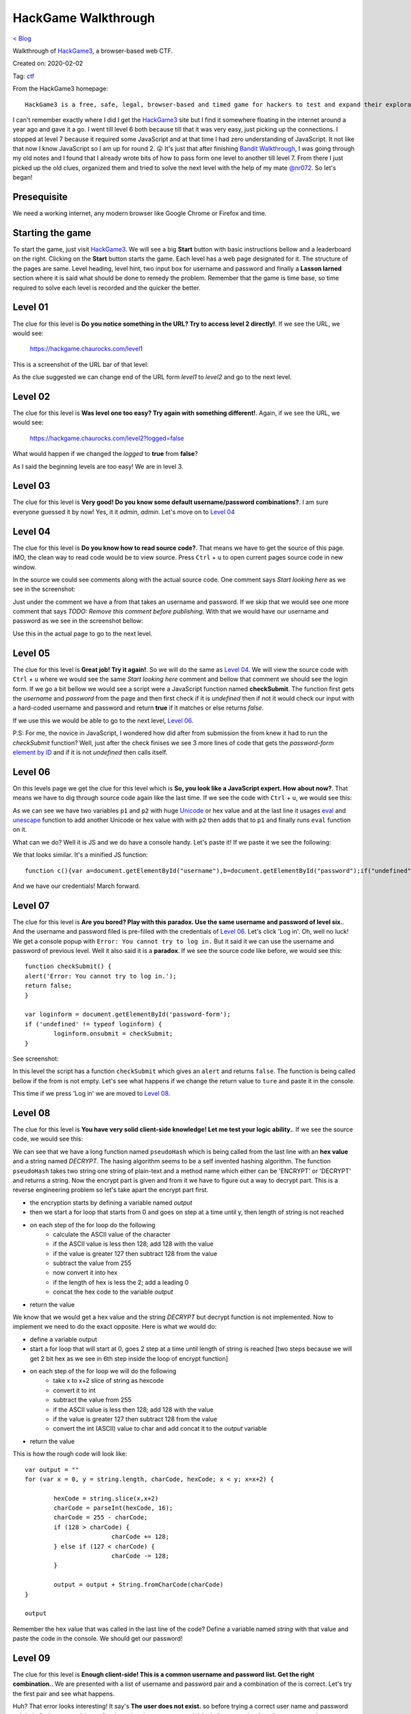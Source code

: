 HackGame Walkthrough
====================
`< Blog <../blog.html>`_

Walkthrough of `HackGame3 <https://hackgame.chaurocks.com>`_, a browser-based web CTF.

Created on: 2020-02-02

Tag: `ctf <blogs/tag_ctf.html>`_

.. role:: kbd
.. role:: strike


From the HackGame3 homepage::

    HackGame3 is a free, safe, legal, browser-based and timed game for hackers to test and expand their exploration skills.

I can't remember exactly where I did I get the `HackGame3`_ site but I find it somewhere floating in the internet around a year ago and gave it a go. I went till level 6 both because till that it was very easy, just picking up the connections. I stopped at level 7 because it required some JavaScript and at that time I had zero understanding of JavaScript. It not like that now I know JavaScript so I am up for round 2. 😛 It's just that after finishing `Bandit Walkthrough`_, I was going through my old notes and I found that I already wrote bits of how to pass form one level to another till level 7. From there I just picked up the old clues, organized them and tried to solve the next level with the help of my mate `@nr072`_. So let's began!

Presequisite
------------
We need a working internet, any modern browser like Google Chrome or Firefox and time.

Starting the game
-----------------
To start the game, just visit `HackGame3`_. We will see a big **Start** button with basic instructions bellow and a leaderboard on the right. Clicking on the **Start** button starts the game. Each level has a web page designated for it. The structure of the pages are same. Level heading, level hint, two input box for username and password and finally a **Lasson larned** section where it is said what should be done to remedy the problem. Remember that the game is time base, so time required to solve each level is recorded and the quicker the better.


Level 01
--------
The clue for this level is **Do you notice something in the URL? Try to access level 2 directly!**. If we see the URL, we would see:

    https://hackgame.chaurocks.com/level1

This is a screenshot of the URL bar of that level:

.. image:: ../static/media/hackgame_walkthrough_image_01.png
   :align: center
   :alt: Level 01 URL Screenshot


As the clue suggested we can change end of the URL form `level1` to `level2` and go to the next level.

Level 02
--------
The clue for this level is **Was level one too easy? Try again with something different!**. Again, if we see the URL, we would see:

    https://hackgame.chaurocks.com/level2?logged=false

What would happen if we changed the `logged` to **true** from **false**?

As I said the beginning levels are too easy! We are in level 3.

Level 03
--------
The clue for this level is **Very good! Do you know some default username/password combinations?**. I am sure everyone guessed it by now! Yes, it it `admin`, `admin`. Let's move on to `Level 04`_


Level 04
--------
The clue for this level is **Do you know how to read source code?**. That means we have to get the source of this page. IMO, the clean way to read code would be to view source. Press :kbd:`Ctrl` + :kbd:`u` to open current pages source code in new window.

In the source we could see comments along with the actual source code. One comment says `Start looking here` as we see in the screenshot:

.. image:: ../static/media/hackgame_walkthrough_image_02.png
   :align: center
   :alt: Start looking here Comment

Just under the comment we have a from that takes an username and password. If we skip that we would see one more comment that says `TODO: Remove this comment before publishing`. With that we would have our username and password as we see in the screenshot bellow:


.. image:: ../static/media/hackgame_walkthrough_image_03.png
   :align: center
   :alt: Devlopment username and password


Use this in the actual page to go to the next level.

Level 05
--------
The clue for this level is **Great job! Try it again!**. So we will do the same as `Level 04`_. We will view the source code with :kbd:`Ctrl` + :kbd:`u` where we would see the same `Start looking here` comment and bellow that comment we should see the login form. If we go a bit bellow we would see a script were a JavaScript function named **checkSubmit**. The function first gets the `username` and `password` from the page and then first check if it is `undefined` then if not it would check our input with a hard-coded username and password and return **true** if it matches or else returns `false`.

.. image:: ../static/media/hackgame_walkthrough_image_04.png
   :align: center
   :alt: Hard-coded username and password

If we use this we would be able to go to the next level, `Level 06`_.

P.S: For me, the novice in JavaScript, I wondered how did after from submission the from knew it had to run the `checkSubmit` function? Well, just after the check finises we see 3 more lines of code that gets the `password-form` `element by ID`_ and if it is not `undefined` then calls itself.

.. image:: ../static/media/hackgame_walkthrough_image_05.png
   :align: center
   :alt: Calling the checkSubmit function.


Level 06
--------
On this levels page we get the clue for this level which is **So, you look like a JavaScript expert. How about now?**. That means we have to dig through source code again like the last time. If we see the code with :kbd:`Ctrl` + :kbd:`u`, we would see this:

.. image:: ../static/media/hackgame_walkthrough_image_06.png
   :height: 750
   :width: 2100
   :scale: 50
   :align: center
   :alt: Unicode/hex encoded function

As we can see we have two variables ``p1`` and ``p2`` with huge `Unicode <https://wikipedia.org/wiki/Unicode>`_ or hex value and at the last line it usages `eval <https://www.w3schools.com/jsref/jsref_eval.asp>`_ and `unescape <https://www.w3schools.com/jsref/jsref_unescape.asp>`_ function to add another Unicode or hex value with with ``p2`` then adds that to ``p1`` and finally runs ``eval`` function on it.

What can we do? Well it is JS and we do have a console handy. Let's paste it! If we paste it we see the following:

.. image:: ../static/media/hackgame_walkthrough_image_07.png
   :align: center
   :alt: Decrypted hex function

We that looks similar. It's a minified JS function::

    function c(){var a=document.getElementById("username"),b=document.getElementById("password");if("undefined"!=typeof a&&"undefined"!=typeof b){if("info"==a.value&&"iloveyou"==b.value)return!0;alert("Error: The Username/Password combination is incorrect.")}return!1}var d=document.getElementById("password-form");"undefined"!=typeof d&&(d.onsubmit=c);

And we have our credentials! March forward.


Level 07
--------
The clue for this level is **Are you bored? Play with this paradox. Use the same username and password of level six.**. And the username and password filed is pre-filled with the credentials of `Level 06`_. Let's click 'Log in'. Oh, well no luck! We get a console popup with ``Error: You cannot try to log in.`` But it said it we can use the username and password of previous level. Well it also said it is a **paradox**. If we see the source code like before, we would see this::

	function checkSubmit() {
	alert('Error: You cannot try to log in.');
	return false;
	}

	var loginform = document.getElementById('password-form');
	if ('undefined' != typeof loginform) {
		loginform.onsubmit = checkSubmit;
	}

See screenshot:

.. image:: ../static/media/hackgame_walkthrough_image_08.png
   :align: center
   :alt: checkSubmit function returns false!



In this level the script has a function ``checkSubmit`` which gives an ``alert`` and returns ``false``. The function is being called bellow if the from is not empty. Let's see what happens if we change the return value to ``ture`` and paste it in the console.

This time if we press 'Log in' we are moved to `Level 08`_.


Level 08
--------
The clue for this level is **You have very solid client-side knowledge! Let me test your logic ability.**. If we see the source code, we would see this:

.. image:: ../static/media/hackgame_walkthrough_image_09.png
   :align: center
   :alt: Self invented hasing algorithm

We can see that we have a long function named ``pseudoHash`` which is being called from the last line with an **hex value** and a string named `DECRYPT`. The hasing algorithm seems to be a self invented hashing algorithm. The function ``pseudoHash`` takes two string one string of plain-text and a method name which either  can be 'ENCRYPT' or 'DECRYPT' and returns a string. Now the encrypt part is given and from it we have to figure out a way to decrypt part. This is a reverse engineering problem so let's take apart the encrypt part first.

- the encryption starts by defining a variable named `output`
- then we start a for loop that starts from 0 and goes on step at a time until y, then length of string is not reached
- on each step of the for loop do the following
	- calculate the ASCII value of the character
	- if the ASCII value is less then 128; add 128 with the value
	- if the value is greater 127 then subtract 128 from the value
	- subtract the value from 255
	- now convert it into hex
	- if the length of hex is less the 2; add a leading 0
	- concat the hex code to the variable `output`
- return the value

We know that we would get a hex value and the string `DECRYPT` but decrypt function is not implemented. Now to implement we need to do the exact opposite. Here is what we would do:

- define a variable output
- start a for loop that will start at 0, goes 2 step at a time until length of string is reached [two steps because we will get 2 bit hex as we see in 6th step inside the loop of encrypt function]
- on each step of the for loop we will do the following
    - take x to x+2 slice of string as hexcode
    - convert it to int
    - subtract the value from 255
    - if the ASCII value is less then 128; add 128 with the value
    - if the value is greater 127 then subtract 128 from the value
    - convert the int (ASCII) value to char and add concat it to the `output` variable
- return the value

This is how the rough code will look like::

	var output = ""
	for (var x = 0, y = string.length, charCode, hexCode; x < y; x=x+2) {

		hexCode = string.slice(x,x+2)
		charCode = parseInt(hexCode, 16);
		charCode = 255 - charCode;
		if (128 > charCode) {
				charCode += 128;
		} else if (127 < charCode) {
				charCode -= 128;
		}

		output = output + String.fromCharCode(charCode)
	}

	output


Remember the hex value that was called in the last line of the code? Define a variable named `string` with that value and paste the code in the console. We should get our password!


Level 09
--------
The clue for this level is **Enough client-side! This is a common username and password list. Get the right combination.**. We are presented with a list of username and password pair and a combination of the is correct. Let's try the first pair and see what happens.

.. image:: ../static/media/hackgame_walkthrough_image_10.png
   :height: 1000
   :width: 1500
   :scale: 50
   :align: center
   :alt: Error message showing 'user don't exist'!

Huh? That error looks interesting! It say's **The user does not exist.** so before trying a correct user name and password pair let's find out out valid user first by trying the usernames only! And after a couple of try (it may vary as the user name and password list won't be same every time) we get another error.

.. image:: ../static/media/hackgame_walkthrough_image_11.png
   :height: 1000
   :width: 1500
   :scale: 50
   :align: center
   :alt: Wrong password means valid user.

This means our user exist and valid but the password is wrong so we try the other passwords until we have success. On successful combination` We count the password to that username number index and put the password to go to `Level 10`_.

.. note:: I know the manual process of trying each user and then each password for the valid password is boring and a simple JS or Python script can solve it very easily. I just did it this way so that is what I wrote here. Someday I may includ a script for it. This applicable for the next few tasks.


Level 10
--------
The clue for this level is **This is still using the common username and password list, so get the right combination.**. Not again! If we see the first pair, we would see:

.. image:: ../static/media/hackgame_walkthrough_image_12.png
   :height: 1000
   :width: 1500
   :scale: 50
   :align: center
   :alt: Generic error message.

Well this time we see a very generic message `The username/password combination is incorrect.` but the title of this lesson says **Error Status Leak**.  `HTTP response code <https://en.wikipedia.org/wiki/List_of_HTTP_status_codes>`_ may leak something. So let's check that. Open the browser console and switch to Network tab. Now if we try first username-password pair we see we have a `404 error <https://en.wikipedia.org/wiki/HTTP_404>`_ which means the resource is not found.

.. image:: ../static/media/hackgame_walkthrough_image_13.png
   :height: 1000
   :width: 1500
   :scale: 50
   :align: center
   :alt: 404 in console.

A couple of try (it may vary as the user name and password list won't be same every time) we get another error.

.. image:: ../static/media/hackgame_walkthrough_image_14.png
   :height: 1000
   :width: 1500
   :scale: 50
   :align: center
   :alt: Generic error message.

This time we get `403 error <https://en.wikipedia.org/wiki/HTTP_403>`_. The `HTTP response code <https://en.wikipedia.org/wiki/List_of_HTTP_status_codes>`_  Wikipedia page says that `The request contained valid data and was understood by the server, but the server is refusing action.` So we have correct username but wrong password and we will need to again try the passwords manually. And once again with correct username-password combinations we are allowed to go to `Level 11`_


Level 11
--------
The clue for this level is **Again, this is the common username and password list, so get the right combination.**. We also have a clue in the title **Timing Leak** that may mean the **delay for checking** can also be a factor. If we check the delay in the Network tab of the console, we would see this:

.. image:: ../static/media/hackgame_walkthrough_image_15.png
   :height: 1000
   :width: 1500
   :scale: 50
   :align: center
   :alt: Delay time for first username

If we try a few other username (it may vary as the user name and password list won't be same every time) we get almost same time until we hit one that is almost 4 times than the previous one.

.. image:: ../static/media/hackgame_walkthrough_image_16.png
   :height: 1000
   :width: 1500
   :scale: 50
   :align: center
   :alt: 4x delay time from the previous requests

It seems we have our username now let's try to get the correct password and go to `Level 12`_

.. warning:: the solve of the following levels are done mostly with browser tools thus may vary. I am using Google Chrome but it can done in most modern browsers.

Level 12
--------
The clue for this level is **Some user just logged out on your computer. Can you figure how to log in without the password?**. As we don't have a shared password manager like the one in Chrome it must be about `cookie` and the title seems to confirm it. To see the session on Chrome we have to go to console > Application > Storage > Cookies and we should see the site address. If we click on the address, we see:

.. image:: ../static/media/hackgame_walkthrough_image_17.png
   :height: 1000
   :width: 1500
   :scale: 50
   :align: center
   :alt: Cookies for this site.

Among the cookie values ``token_logged`` has a ``false`` value. What happens if we toggle it to ``true``? Click on the value filed of ``token_logged`` to make it ``true`` and press 'Log in'. We are directed to `Level 13`_.


Level 13
--------
The clue for this level is **Great! You logged in successfully with the modified cookie, but you can only access this page with InternalBrowser/2.1, can you bypass it?**. The title also say it is about user agent bypassing.  If we select the request for `Level 13`_ in the Network tab of the console, and scroll down a bit, we would see:

.. image:: ../static/media/hackgame_walkthrough_image_18.png
  :height: 1000
  :width: 1500
  :scale: 50
  :align: center
  :alt: user-agent for level 13 request

Unfortunately, unlike Mozilla Firefox, Google Chrome has not easy way of modifying headers. Where in Mozilla Firefox we would do a click and edit for Google Chrome the suggestion is mostly to do it with some extension but we will not go that way. We will try to stick as much as possible to built-in tools. For this task specifically we will use the built-in Network conditions tools. Go to console, click the 3 dot menu, select more tools and for there click on Network conditions.


.. image:: ../static/media/hackgame_walkthrough_image_19.png
  :height: 1000
  :width: 1500
  :scale: 50
  :align: center
  :alt: Going to the Network conditions tools

The 3rd item on the list would be `User agent`. Uncheck the 'Select automatically' option and choose Custom for the drop down if it is not select automatically. Now type the `user-agent` value to pass this level which is `InternalBrowser/2.1`.

.. image:: ../static/media/hackgame_walkthrough_image_20.png
  :height: 1000
  :width: 1500
  :scale: 50
  :align: center
  :alt: Custome value for User agent

Now press 'Log in' and we would progress to `Level 14`_.

Level 14
--------
The clue for this level is **This page can only be viewed in language defined as en-nz, do you know how it works?**. The title also says that it is about bypassing language limitation. f we select the request for `Level 14`_ in the Network tab of the console, and scroll down a bit, we would see:

.. image:: ../static/media/hackgame_walkthrough_image_21.png
  :height: 1000
  :width: 1500
  :scale: 50
  :align: center
  :alt: accept-language header for level 14 request

The `accept-language` header is set to `en-US,en` but we need it to be `en-nz`. We will use the browser tools again to solve this problem. Go to Google Chrome's Setting > Advanced > Languages (or copy this link: chrome://settings/languages and paste it in a new window).

.. image:: ../static/media/hackgame_walkthrough_image_22.png
  :height: 1000
  :width: 1500
  :scale: 50
  :align: center
  :alt: Google Chrome Languages settings

Now click on Language > click Add languages. This should show a list of language. Now search for English and select English (New Zealand) because `en-nz` is the language code for English in New Zealand. Now press 'Log in' to go to `Level 15`_


Level 15
--------
The clue for this level is **This page is limited to internal IP address on a range between 10.0.6.1 - 10.0.6.255. Try to fool the server.**. The server checks for a special header named `X-Forwarded-For` and we need to add this. I haven't found any built-in tool to do this so we need to use a Header Modifier extension. Just search for one and add it. I am using ModHeader. This tools are very easy to use. All you have to do click on the extension icon while staying on the page where you want your headers to be modified. Then put the header name and value. For us name would be `X-Forwarded-For` and value is any IP address from the range mentioned.

Now press 'Sign in' to proceed.

Here we see the congrats and a leaderboard where top 15 people are ranked.

As of Mar 10, 2020, HackGame's has 15 levels and all of them are solved here. I will try to keep it up to date.


Fun Fact
--------
While writing this walkthrough I noticed that in each level there is a cookie named ``do_not_modify_this``. This is the cookie that tracks our progression and also blocks us from going to a level we haven't finished. So if you want to switch browser and don't want so start from the beginning just copy paste it in the new browser window and go to the URL.


Source
------
.. _HackGame3: https://hackgame.chaurocks.com
.. _Bandit Walkthrough: blogs/bandit_walkthrough.html
.. _@nr072: https://github.com/nr072
.. _element by ID: https://www.w3schools.com/jsref/met_document_getelementbyid.asp
